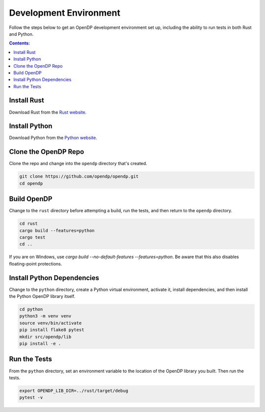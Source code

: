 Development Environment
=======================

Follow the steps below to get an OpenDP development environment set up, including the ability to run tests in both Rust and Python.

.. contents:: Contents:
	:local:

Install Rust
------------

Download Rust from the `Rust website`_.

.. _Rust website: https://www.rust-lang.org

Install Python
--------------

Download Python from the `Python website`_.

.. _Python website: https://www.python.org

Clone the OpenDP Repo
---------------------

Clone the repo and change into the ``opendp`` directory that's created.

.. code-block:: bash

    git clone https://github.com/opendp/opendp.git
    cd opendp

Build OpenDP
------------

Change to the ``rust`` directory before attempting a build, run the tests, and then return to the ``opendp`` directory.

.. code-block:: bash

    cd rust
    cargo build --features=python
    cargo test
    cd ..

If you are on Windows, use `cargo build --no-default-features --features=python`.
Be aware that this also disables floating-point protections.

Install Python Dependencies
---------------------------

Change to the ``python`` directory, create a Python virtual environment, activate it, install dependencies, and then install the Python OpenDP library itself.

.. code-block:: bash

    cd python
    python3 -m venv venv
    source venv/bin/activate
    pip install flake8 pytest
    mkdir src/opendp/lib
    pip install -e .

Run the Tests
-------------

From the ``python`` directory, set an environment variable to the location of the OpenDP library you built. Then run the tests.

.. code-block:: bash

    export OPENDP_LIB_DIR=../rust/target/debug
    pytest -v
